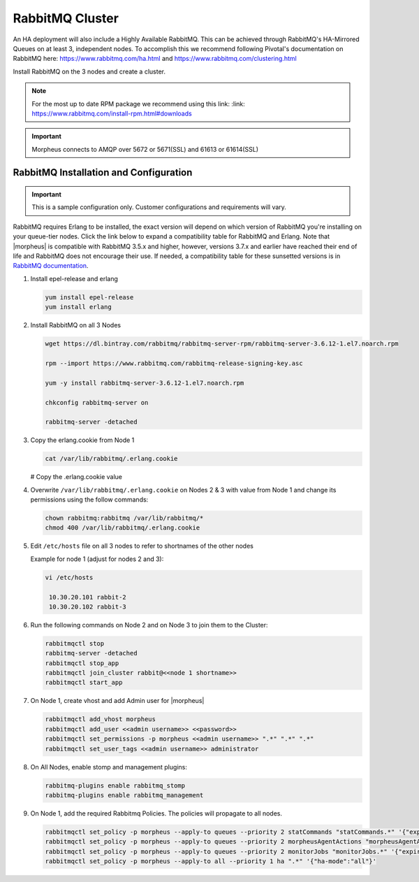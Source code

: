 RabbitMQ Cluster
````````````````

An HA deployment will also include a Highly Available RabbitMQ.  This can be achieved through RabbitMQ's HA-Mirrored Queues on at least 3, independent nodes.  To accomplish this we recommend following Pivotal's documentation on RabbitMQ here: https://www.rabbitmq.com/ha.html and https://www.rabbitmq.com/clustering.html

Install RabbitMQ on the 3 nodes and create a cluster.

.. NOTE:: For the most up to date RPM package we recommend using this link: :link: https://www.rabbitmq.com/install-rpm.html#downloads

.. IMPORTANT:: Morpheus connects to AMQP over 5672 or 5671(SSL) and 61613 or 61614(SSL)

RabbitMQ Installation and Configuration
.......................................

.. IMPORTANT:: This is a sample configuration only. Customer configurations and requirements will vary.

RabbitMQ requires Erlang to be installed, the exact version will depend on which version of RabbitMQ you're installing on your queue-tier nodes. Click the link below to expand a compatibility table for RabbitMQ and Erlang. Note that |morpheus| is compatible with RabbitMQ 3.5.x and higher, however, versions 3.7.x and earlier have reached their end of life and RabbitMQ does not encourage their use. If needed, a compatibility table for these sunsetted versions is in `RabbitMQ documentation <https://www.rabbitmq.com/which-erlang.html#eol-series>`_.

.. toggle-header:: :header: **RabbitMQ/Erlang Compatibility Table**

    .. list-table::
       :header-rows: 1

       * - RabbitMQ Version
         - Minimum Required Erlang/OTP
         - Maximum Supported Erlang/OTP
       * - 3.9.0
         - 23.2
         - 24.x
       * - 3.8.16 - 3.8.19
         - 23.2
         - 24.x
       * - 3.8.9 - 3.8.15
         - 22.3
         - 23.x
       * - 3.8.4 - 3.8.8
         - 21.3
         - 23.x
       * - 3.8.0 - 3.8.3
         - 21.3
         - 22.x

#. Install epel-release and erlang

   .. code-block:: bash

           yum install epel-release
           yum install erlang

#. Install RabbitMQ on all 3 Nodes

   .. code-block:: bash

      wget https://dl.bintray.com/rabbitmq/rabbitmq-server-rpm/rabbitmq-server-3.6.12-1.el7.noarch.rpm

      rpm --import https://www.rabbitmq.com/rabbitmq-release-signing-key.asc

      yum -y install rabbitmq-server-3.6.12-1.el7.noarch.rpm

      chkconfig rabbitmq-server on

      rabbitmq-server -detached

#. Copy the erlang.cookie from Node 1

   .. code-block:: bash

     cat /var/lib/rabbitmq/.erlang.cookie

   # Copy the .erlang.cookie value

#. Overwrite ``/var/lib/rabbitmq/.erlang.cookie`` on Nodes 2 & 3 with value from Node 1 and change its permissions using the follow commands:

   .. code-block:: bash

      chown rabbitmq:rabbitmq /var/lib/rabbitmq/*
      chmod 400 /var/lib/rabbitmq/.erlang.cookie

#. Edit ``/etc/hosts`` file on all 3 nodes to refer to shortnames of the other nodes

   Example for node 1 (adjust for nodes 2 and 3):

   .. code-block:: bash

    vi /etc/hosts

     10.30.20.101 rabbit-2
     10.30.20.102 rabbit-3

#. Run the following commands on Node 2 and on Node 3 to join them to the Cluster:

   .. code-block:: bash

       rabbitmqctl stop
       rabbitmq-server -detached
       rabbitmqctl stop_app
       rabbitmqctl join_cluster rabbit@<<node 1 shortname>>
       rabbitmqctl start_app

#. On Node 1, create vhost and add Admin user for |morpheus|

   .. code-block:: bash

      rabbitmqctl add_vhost morpheus
      rabbitmqctl add_user <<admin username>> <<password>>
      rabbitmqctl set_permissions -p morpheus <<admin username>> ".*" ".*" ".*"
      rabbitmqctl set_user_tags <<admin username>> administrator

#. On All Nodes, enable stomp and management plugins:

   .. code-block:: bash

      rabbitmq-plugins enable rabbitmq_stomp
      rabbitmq-plugins enable rabbitmq_management

#. On Node 1, add the required Rabbitmq Policies. The policies will propagate to all nodes.

   .. code-block:: bash

      rabbitmqctl set_policy -p morpheus --apply-to queues --priority 2 statCommands "statCommands.*" '{"expires":1800000, "ha-mode":"all"}'
      rabbitmqctl set_policy -p morpheus --apply-to queues --priority 2 morpheusAgentActions "morpheusAgentActions.*" '{"expires":1800000, "ha-mode":"all"}'
      rabbitmqctl set_policy -p morpheus --apply-to queues --priority 2 monitorJobs "monitorJobs.*" '{"expires":1800000, "ha-mode":"all"}'
      rabbitmqctl set_policy -p morpheus --apply-to all --priority 1 ha ".*" '{"ha-mode":"all"}'
